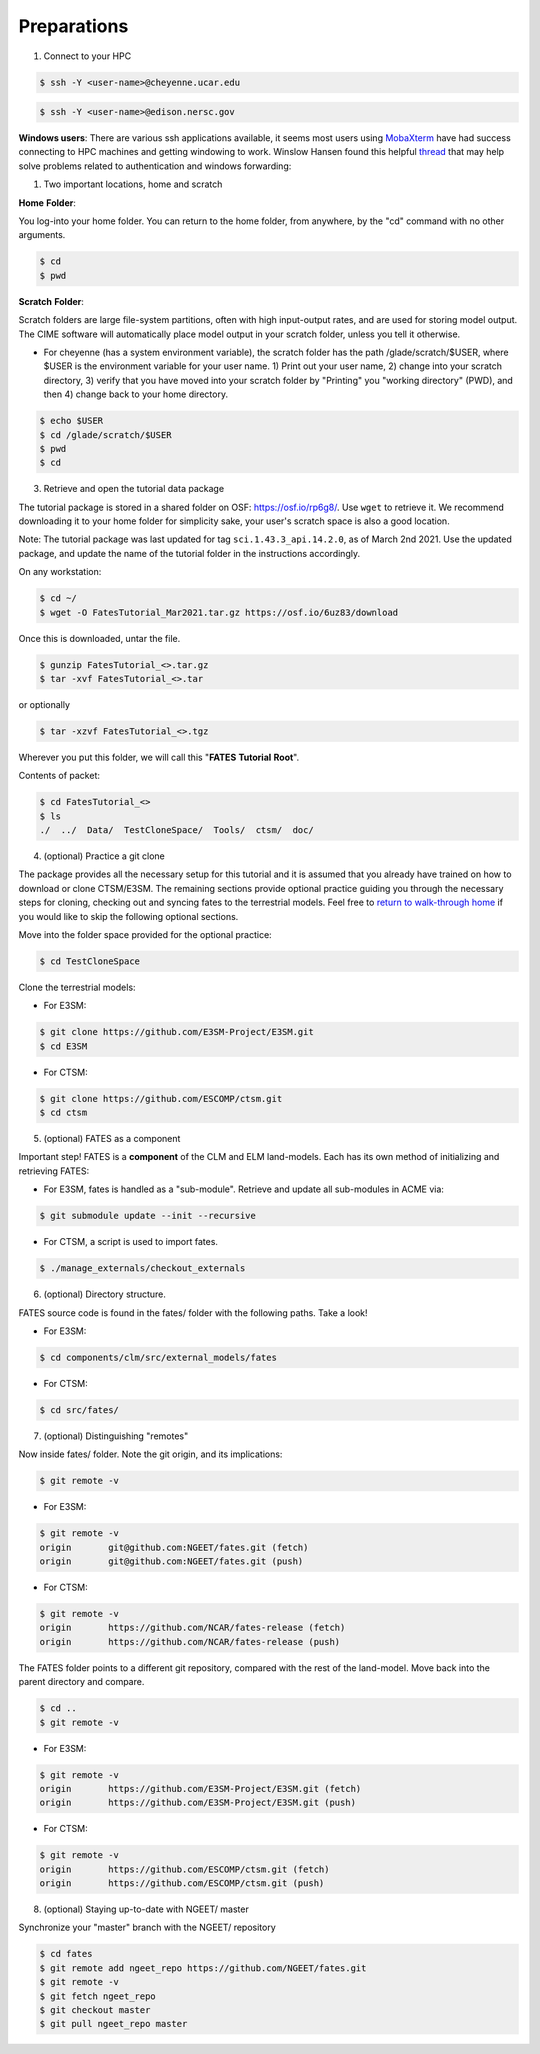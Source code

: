 Preparations
------------

1. Connect to your HPC

.. code-block:: shell
   
   $ ssh -Y <user-name>@cheyenne.ucar.edu

.. code-block:: shell
   
   $ ssh -Y <user-name>@edison.nersc.gov

**Windows users**:  There are various ssh applications available, it seems most users using `MobaXterm`_ have had success connecting to HPC machines and getting windowing to work.  Winslow Hansen found this helpful `thread`_ that may help solve problems related to authentication and windows forwarding:

.. _MobaXterm: https://mobaxterm.mobatek.net/
.. _thread: https://unix.stackexchange.com/questions/412065/ssh-connection-x11-connection-rejected-because-of-wrong-authentication

1. Two important locations, home and scratch

**Home** **Folder**:

You log-into your home folder.  You can return to the home folder, from anywhere, by the "cd" command with no other arguments.

.. code-block:: shell
   
   $ cd
   $ pwd

**Scratch** **Folder**:

Scratch folders are large file-system partitions, often with high input-output rates, and are used for storing model output.  The CIME software will automatically place model output in your scratch folder, unless you tell it otherwise.

- For cheyenne (has a system environment variable), the scratch folder has the path /glade/scratch/$USER, where $USER is the environment variable for your user name.   1) Print out your user name, 2) change into your scratch directory, 3) verify that you have moved into your scratch folder by "Printing" you "working directory" (PWD), and then 4) change back to your home directory.

.. code-block:: shell
   
   $ echo $USER
   $ cd /glade/scratch/$USER
   $ pwd
   $ cd

3. Retrieve and open the tutorial data package

The tutorial package is stored in a shared folder on OSF: https://osf.io/rp6g8/. Use ``wget`` to retrieve it. We recommend downloading it to your home folder for simplicity sake, your user's scratch space is also a good location.

Note: The tutorial package was last updated for tag ``sci.1.43.3_api.14.2.0``, as of March 2nd 2021.  Use the updated package, and update the name of the tutorial folder in the instructions accordingly. 

On any workstation:

.. code-block:: shell
   
   $ cd ~/
   $ wget -O FatesTutorial_Mar2021.tar.gz https://osf.io/6uz83/download

Once this is downloaded, untar the file.
	
.. code-block:: shell
   
   $ gunzip FatesTutorial_<>.tar.gz
   $ tar -xvf FatesTutorial_<>.tar

or optionally

.. code-block:: shell
   
   $ tar -xzvf FatesTutorial_<>.tgz

Wherever you put this folder, we will call this "**FATES** **Tutorial** **Root**".

Contents of packet:

.. code-block:: shell
   
   $ cd FatesTutorial_<>
   $ ls 
   ./  ../  Data/  TestCloneSpace/  Tools/  ctsm/  doc/

4. (optional) Practice a git clone

The package provides all the necessary setup for this tutorial and it is assumed that you already have trained on how to download or clone CTSM/E3SM.  The remaining sections provide optional practice guiding you through the necessary steps for cloning, checking out and syncing fates to the terrestrial models.  Feel free to `return to walk-through home`_ if you would like to skip the following optional sections.

.. _return to walk-through home: https://github.com/NGEET/fates/wiki/Running-FATES:-A-Walk-Through,-February-2019

Move into the folder space provided for the optional practice:

.. code-block:: shell
   
   $ cd TestCloneSpace

Clone the terrestrial models:

- For E3SM:

.. code-block:: shell
   
   $ git clone https://github.com/E3SM-Project/E3SM.git
   $ cd E3SM

- For CTSM:

.. code-block:: shell
   
   $ git clone https://github.com/ESCOMP/ctsm.git
   $ cd ctsm

5. (optional) FATES as a component 

Important step! FATES is a **component** of the CLM and ELM land-models. Each has its own method of initializing and retrieving FATES:

- For E3SM, fates is handled as a "sub-module".  Retrieve and update all sub-modules in ACME via:

.. code-block:: shell
   
   $ git submodule update --init --recursive

- For CTSM, a script is used to import fates.

.. code-block:: shell
   
   $ ./manage_externals/checkout_externals

6. (optional) Directory structure.

FATES source code is found in the fates/ folder with the following paths. Take a look!

- For E3SM:

.. code-block:: shell
   
   $ cd components/clm/src/external_models/fates

- For CTSM:

.. code-block:: shell
   
   $ cd src/fates/

7. (optional) Distinguishing "remotes" 

Now inside fates/ folder. Note the git origin, and its implications:

.. code-block:: shell
   
   $ git remote -v

- For E3SM:


.. code-block:: shell
   
   $ git remote -v
   origin	git@github.com:NGEET/fates.git (fetch)
   origin	git@github.com:NGEET/fates.git (push)

- For CTSM:

.. code-block:: shell
   
   $ git remote -v
   origin	https://github.com/NCAR/fates-release (fetch)
   origin	https://github.com/NCAR/fates-release (push)

The FATES folder points to a different git repository, compared with the rest of the land-model.  Move back into the parent directory and compare.

.. code-block:: shell
   
   $ cd ..
   $ git remote -v

- For E3SM: 

.. code-block:: shell
   
   $ git remote -v
   origin	https://github.com/E3SM-Project/E3SM.git (fetch)
   origin	https://github.com/E3SM-Project/E3SM.git (push)

- For CTSM:

.. code-block:: shell
   
   $ git remote -v
   origin	https://github.com/ESCOMP/ctsm.git (fetch)
   origin	https://github.com/ESCOMP/ctsm.git (push)

8. (optional) Staying up-to-date with NGEET/ master

Synchronize your "master" branch with the NGEET/ repository

.. code-block:: shell
   
   $ cd fates
   $ git remote add ngeet_repo https://github.com/NGEET/fates.git
   $ git remote -v
   $ git fetch ngeet_repo
   $ git checkout master 
   $ git pull ngeet_repo master
